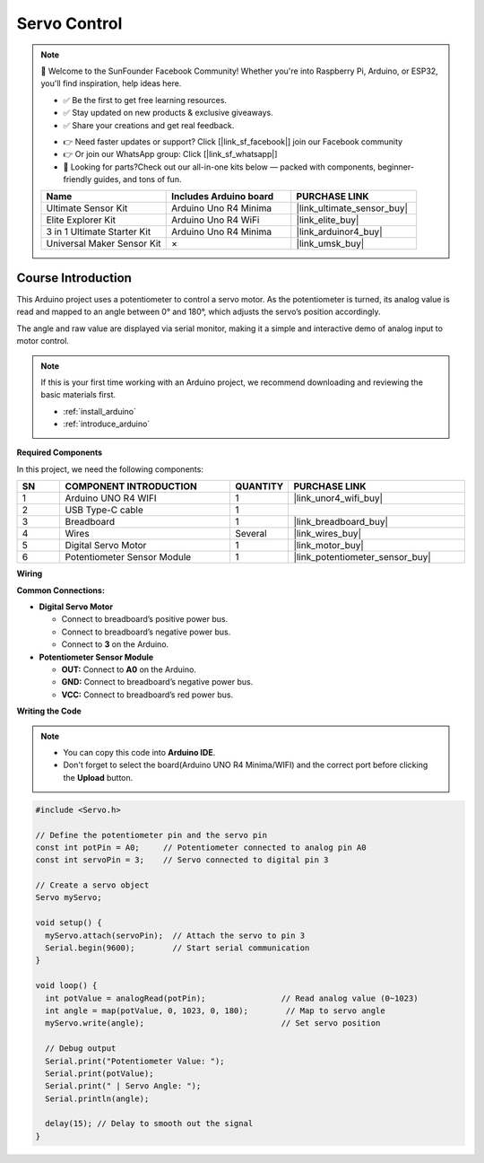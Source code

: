 .. _servo_control:

Servo Control
==============================================================

.. note::
  
  🌟 Welcome to the SunFounder Facebook Community! Whether you're into Raspberry Pi, Arduino, or ESP32, you'll find inspiration, help ideas here.
   
  - ✅ Be the first to get free learning resources. 
   
  - ✅ Stay updated on new products & exclusive giveaways. 
   
  - ✅ Share your creations and get real feedback.
   
  * 👉 Need faster updates or support? Click [|link_sf_facebook|] join our Facebook community 

  * 👉 Or join our WhatsApp group: Click [|link_sf_whatsapp|]
   
  * 🎁 Looking for parts?Check out our all-in-one kits below — packed with components, beginner-friendly guides, and tons of fun.

  .. list-table::
    :widths: 20 20 20
    :header-rows: 1

    *   - Name	
        - Includes Arduino board
        - PURCHASE LINK
    *   - Ultimate Sensor Kit
        - Arduino Uno R4 Minima
        - |link_ultimate_sensor_buy|
    *   - Elite Explorer Kit
        - Arduino Uno R4 WiFi
        - |link_elite_buy|
    *   - 3 in 1 Ultimate Starter Kit
        - Arduino Uno R4 Minima
        - |link_arduinor4_buy|
    *   - Universal Maker Sensor Kit
        - ×
        - |link_umsk_buy|

Course Introduction
------------------------

This Arduino project uses a potentiometer to control a servo motor. As the potentiometer is turned, its analog value is read and mapped to an angle between 0° and 180°, which adjusts the servo’s position accordingly. 

The angle and raw value are displayed via serial monitor, making it a simple and interactive demo of analog input to motor control.

.. raw:: html

  <iframe width="700" height="394" src="https://www.youtube.com/embed/TlZUs-bDu_E?si=LV2dt49xzpg_M-NU" title="YouTube video player" frameborder="0" allow="accelerometer; autoplay; clipboard-write; encrypted-media; gyroscope; picture-in-picture; web-share" referrerpolicy="strict-origin-when-cross-origin" allowfullscreen></iframe>

.. note::

  If this is your first time working with an Arduino project, we recommend downloading and reviewing the basic materials first.
  
  * :ref:`install_arduino`
  * :ref:`introduce_arduino`

**Required Components**

In this project, we need the following components:

.. list-table::
    :widths: 5 20 5 20
    :header-rows: 1

    *   - SN
        - COMPONENT INTRODUCTION	
        - QUANTITY
        - PURCHASE LINK

    *   - 1
        - Arduino UNO R4 WIFI
        - 1
        - |link_unor4_wifi_buy|
    *   - 2
        - USB Type-C cable
        - 1
        - 
    *   - 3
        - Breadboard
        - 1
        - |link_breadboard_buy|
    *   - 4
        - Wires
        - Several
        - |link_wires_buy|
    *   - 5
        - Digital Servo Motor
        - 1
        - |link_motor_buy|
    *   - 6
        - Potentiometer Sensor Module
        - 1
        - |link_potentiometer_sensor_buy|

**Wiring**

.. image:: img/Servo_Control_bb.png

**Common Connections:**

* **Digital Servo Motor**

  - Connect to breadboard’s positive power bus.
  - Connect to breadboard’s negative power bus.
  - Connect to  **3** on the Arduino.

* **Potentiometer Sensor Module**

  - **OUT:** Connect to **A0** on the Arduino.
  - **GND:** Connect to breadboard’s negative power bus.
  - **VCC:** Connect to breadboard’s red power bus.

**Writing the Code**

.. note::

    * You can copy this code into **Arduino IDE**. 
    * Don't forget to select the board(Arduino UNO R4 Minima/WIFI) and the correct port before clicking the **Upload** button.

.. code-block:: arduino

      #include <Servo.h>

      // Define the potentiometer pin and the servo pin
      const int potPin = A0;     // Potentiometer connected to analog pin A0
      const int servoPin = 3;    // Servo connected to digital pin 3

      // Create a servo object
      Servo myServo;

      void setup() {
        myServo.attach(servoPin);  // Attach the servo to pin 3
        Serial.begin(9600);        // Start serial communication
      }

      void loop() {
        int potValue = analogRead(potPin);                // Read analog value (0~1023)
        int angle = map(potValue, 0, 1023, 0, 180);        // Map to servo angle
        myServo.write(angle);                             // Set servo position

        // Debug output
        Serial.print("Potentiometer Value: ");
        Serial.print(potValue);
        Serial.print(" | Servo Angle: ");
        Serial.println(angle);

        delay(15); // Delay to smooth out the signal
      }
